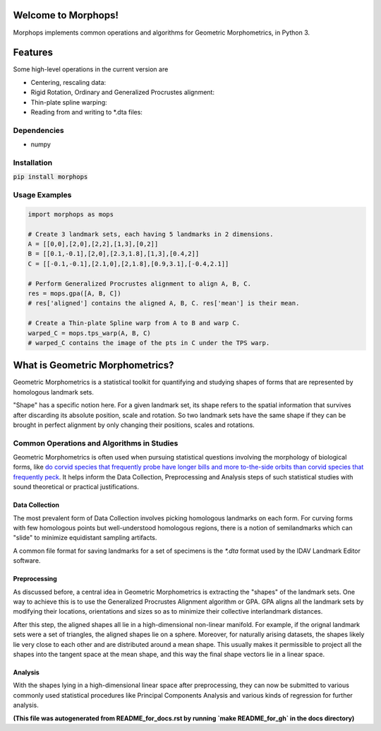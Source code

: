 Welcome to Morphops!
====================

Morphops implements common operations and algorithms for Geometric
Morphometrics, in Python 3.

.. GitHub Actions
.. image:: https://github.com/vaipatel/morphops/actions/workflows/build.yml/badge.svg
    :target: https://github.com/vaipatel/morphops/actions/workflows/build.yml
    :alt: Build status

.. Read the Docs
.. image:: https://readthedocs.org/projects/morphops/badge/?version=latest
    :target: https://morphops.readthedocs.io/en/latest/?badge=latest
    :alt: Documentation Status

.. PyPI version
.. image:: https://img.shields.io/pypi/v/morphops
    :target: https://pypi.org/project/morphops
    :alt: PyPI version

Features
========

Some high-level operations in the current version are

* Centering, rescaling data:
* Rigid Rotation, Ordinary and Generalized Procrustes alignment:
* Thin-plate spline warping:
* Reading from and writing to \*.dta files:

Dependencies
------------

* numpy

Installation
------------

:code:`pip install morphops`

Usage Examples
--------------

.. code-block:: python

   import morphops as mops
   
   # Create 3 landmark sets, each having 5 landmarks in 2 dimensions.
   A = [[0,0],[2,0],[2,2],[1,3],[0,2]]
   B = [[0.1,-0.1],[2,0],[2.3,1.8],[1,3],[0.4,2]]
   C = [[-0.1,-0.1],[2.1,0],[2,1.8],[0.9,3.1],[-0.4,2.1]]

   # Perform Generalized Procrustes alignment to align A, B, C.
   res = mops.gpa([A, B, C])
   # res['aligned'] contains the aligned A, B, C. res['mean'] is their mean.

   # Create a Thin-plate Spline warp from A to B and warp C.
   warped_C = mops.tps_warp(A, B, C)
   # warped_C contains the image of the pts in C under the TPS warp.


What is Geometric Morphometrics?
================================

Geometric Morphometrics is a statistical toolkit for quantifying and studying
shapes of forms that are represented by homologous landmark sets.

"Shape" has a specific notion here. For a given landmark set, its shape refers
to the spatial information that survives after discarding its absolute
position, scale and rotation. So two landmark sets have the same shape if they
can be brought in perfect alignment by only changing their positions, scales
and rotations.

Common Operations and Algorithms in Studies
-------------------------------------------

Geometric Morphometrics is often used when pursuing statistical questions
involving the morphology of biological forms, like `do corvid species that 
frequently probe have longer bills and more to-the-side orbits than corvid species that frequently peck
<https://frontiersinzoology.biomedcentral.com/articles/10.1186/1742-9994-6-2>`_.
It helps inform the Data Collection, Preprocessing and Analysis
steps of such statistical studies with sound theoretical or practical justifications.

Data Collection
^^^^^^^^^^^^^^^

The most prevalent form of Data Collection involves picking homologous
landmarks on each form. For curving forms with few homologous points but
well-understood homologous regions, there is a notion of semilandmarks which
can "slide" to minimize equidistant sampling artifacts.

A common file format for saving landmarks for a set of specimens is the `*.dta`
format used by the IDAV Landmark Editor software.

Preprocessing
^^^^^^^^^^^^^

As discussed before, a central idea in Geometric Morphometrics is extracting
the "shapes" of the landmark sets. One way to achieve this is to use the
Generalized Procrustes Alignment algorithm or GPA. GPA aligns all the landmark
sets by modifying their locations, orientations and sizes so as to minimize
their collective interlandmark distances.

After this step, the aligned shapes all lie in a high-dimensional non-linear 
manifold. For example, if the orignal landmark sets were a set of triangles,
the aligned shapes lie on a sphere. Moreover, for naturally arising datasets,
the shapes likely lie very close to each other and are distributed around a
mean shape. This usually makes it permissible to project all the shapes into
the tangent space at the mean shape, and this way the final shape vectors lie
in a linear space.

Analysis
^^^^^^^^

With the shapes lying in a high-dimensional linear space after preprocessing,
they can now be submitted to various commonly used statistical procedures like
Principal Components Analysis and various kinds of regression for further
analysis.

**(This file was autogenerated from README_for_docs.rst by running `make README_for_gh` in the docs directory)**
